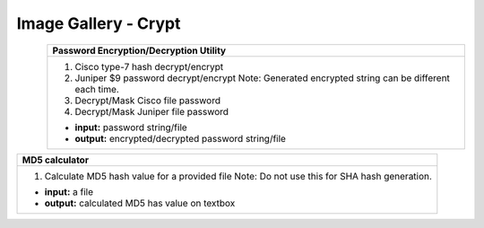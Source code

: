 
Image Gallery - Crypt
###############################################


.. figure:: img/crypt.png
   :scale: 25%
   :alt: password encryption decryption
   :align: left

+-----------------------------------------------------------------------------+
| **Password Encryption/Decryption Utility**\                                 |
+=============================================================================+
|  #. Cisco type-7 hash decrypt/encrypt                                       |
|  #. Juniper $9 password decrypt/encrypt                                     |
|     Note: Generated encrypted string can be different each time.            |
|                                                                             |
|  #. Decrypt/Mask Cisco file password                                        |
|  #. Decrypt/Mask Juniper file password                                      |
|                                                                             |
|  * **input:** password string/file                                          |
|  * **output:** encrypted/decrypted password string/file                     |
+-----------------------------------------------------------------------------+


+-----------------------------------------------------------------------------+
| **MD5 calculator**\                                                         |
+=============================================================================+
|  #. Calculate MD5 hash value for a provided file                            |
|     Note: Do not use this for SHA hash generation.                          |
|                                                                             |
|  * **input:** a file                                                        |
|  * **output:** calculated MD5 has value on textbox                          |
|                                                                             |
+-----------------------------------------------------------------------------+
